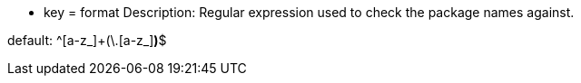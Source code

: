 * key = format
Description: Regular expression used to check the package names against.

default: ^[a-z_]+(\.[a-z_][a-z0-9_]*)*$
